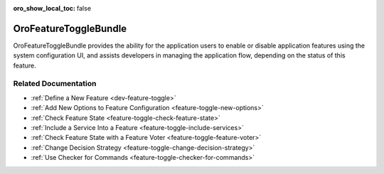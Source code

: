 :oro_show_local_toc: false

.. _bundle-docs-platform-feature-toggle-bundle:

OroFeatureToggleBundle
======================

OroFeatureToggleBundle provides the ability for the application users to enable or disable application features using the system configuration UI, and assists developers in managing the application flow, depending on the status of this feature.

Related Documentation
---------------------

* :ref:`Define a New Feature <dev-feature-toggle>`
* :ref:`Add New Options to Feature Configuration <feature-toggle-new-options>`
* :ref:`Check Feature State <feature-toggle-check-feature-state>`
* :ref:`Include a Service Into a Feature <feature-toggle-include-services>`
* :ref:`Check Feature State with a Feature Voter <feature-toggle-feature-voter>`
* :ref:`Change Decision Strategy <feature-toggle-change-decision-strategy>`
* :ref:`Use Checker for Commands <feature-toggle-checker-for-commands>`


